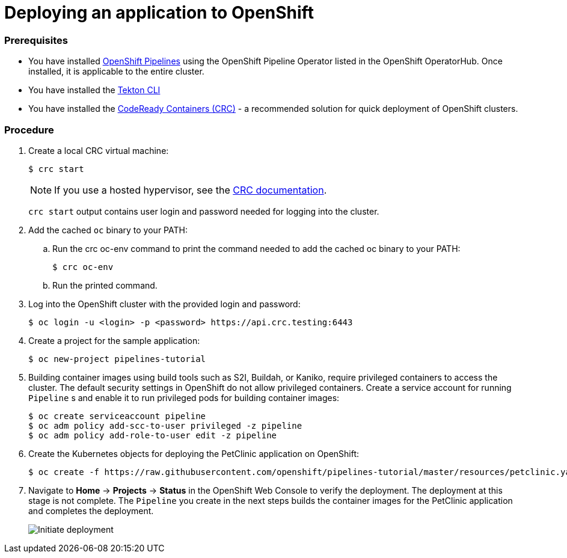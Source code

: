 // Ths module is included in the following assembly:
//
// assembly_creating-openshift-pipelines.adoc

[id="deploying-an-application-to-openshift_{context}"]
= Deploying an application to OpenShift

[discrete]
=== Prerequisites

* You have installed link:proc_installing-pipelines-operator.html[OpenShift Pipelines] using the OpenShift Pipeline Operator listed in the OpenShift OperatorHub. Once installed, it is applicable to the entire cluster.
* You have installed the link:https://github.com/tektoncd/cli[Tekton CLI]
* You have installed the link:https://cloud.redhat.com/openshift/install/crc/installer-provisioned?intcmp=7013a000002CtetAAC[CodeReady Containers (CRC)] - a recommended solution for quick deployment of OpenShift clusters.


[discrete]
=== Procedure

. Create a local CRC virtual machine:
+
----
$ crc start
----
+
NOTE: If you use a hosted hypervisor, see the link:https://code-ready.github.io/crc/#starting-the-virtual-machine_gsg[CRC documentation].
+
`crc start` output contains user login and password needed for logging into the cluster. 
+
. Add the cached `oc` binary to your PATH:

.. Run the crc oc-env command to print the command needed to add the cached oc binary to your PATH:
+
----
$ crc oc-env
----

.. Run the printed command.

. Log into the OpenShift cluster with the provided login and password:
+
----
$ oc login -u <login> -p <password> https://api.crc.testing:6443
----

. Create a project for the sample application:
+
----
$ oc new-project pipelines-tutorial
----

. Building container images using build tools such as S2I, Buildah, or Kaniko, require privileged containers to access the cluster. The default security settings in OpenShift do not allow privileged containers. Create a service account for running `Pipeline` s and enable it to run privileged pods for building container images:
+
----
$ oc create serviceaccount pipeline
$ oc adm policy add-scc-to-user privileged -z pipeline
$ oc adm policy add-role-to-user edit -z pipeline
----

. Create the Kubernetes objects for deploying the PetClinic application on OpenShift:
+
----
$ oc create -f https://raw.githubusercontent.com/openshift/pipelines-tutorial/master/resources/petclinic.yaml
----

. Navigate to *Home* -> *Projects* -> *Status* in the OpenShift Web Console to verify the deployment. The deployment at this stage is not complete. The `Pipeline` you create in the next steps builds the container images for the PetClinic application and completes the deployment.
+
image::initiate_deployment.png[Initiate deployment]

////
[discrete]
== Additional resources

*
*
*
////
